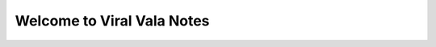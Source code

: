 .. phoenix documentation master file, created by
   sphinx-quickstart on Sat May 19 19:58:24 IST 2018. 
   You can adapt this file completely to your liking, but it should at least
   contain the root `toctree` directive.

Welcome to Viral Vala Notes
===========================

